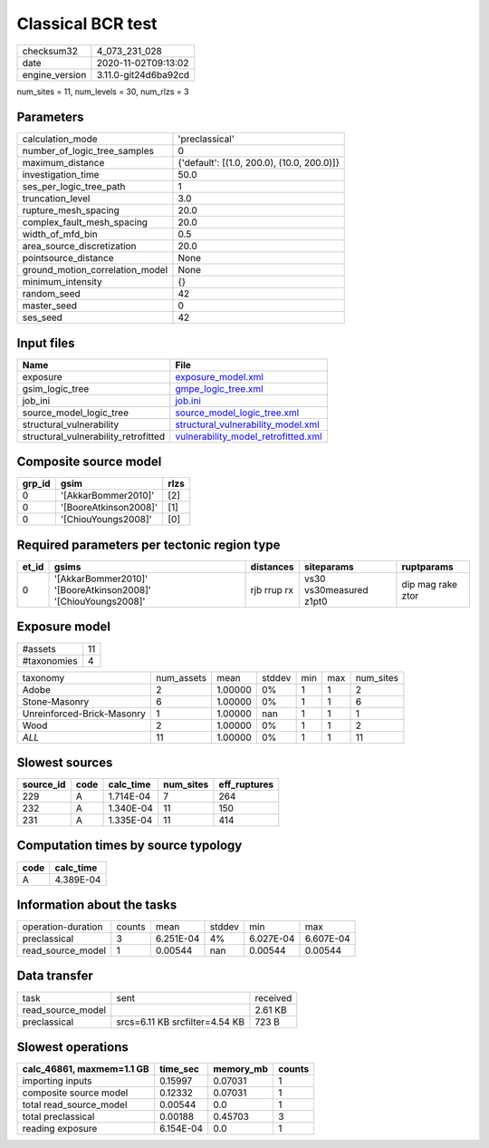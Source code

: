 Classical BCR test
==================

============== ====================
checksum32     4_073_231_028       
date           2020-11-02T09:13:02 
engine_version 3.11.0-git24d6ba92cd
============== ====================

num_sites = 11, num_levels = 30, num_rlzs = 3

Parameters
----------
=============================== ==========================================
calculation_mode                'preclassical'                            
number_of_logic_tree_samples    0                                         
maximum_distance                {'default': [(1.0, 200.0), (10.0, 200.0)]}
investigation_time              50.0                                      
ses_per_logic_tree_path         1                                         
truncation_level                3.0                                       
rupture_mesh_spacing            20.0                                      
complex_fault_mesh_spacing      20.0                                      
width_of_mfd_bin                0.5                                       
area_source_discretization      20.0                                      
pointsource_distance            None                                      
ground_motion_correlation_model None                                      
minimum_intensity               {}                                        
random_seed                     42                                        
master_seed                     0                                         
ses_seed                        42                                        
=============================== ==========================================

Input files
-----------
==================================== ============================================================================
Name                                 File                                                                        
==================================== ============================================================================
exposure                             `exposure_model.xml <exposure_model.xml>`_                                  
gsim_logic_tree                      `gmpe_logic_tree.xml <gmpe_logic_tree.xml>`_                                
job_ini                              `job.ini <job.ini>`_                                                        
source_model_logic_tree              `source_model_logic_tree.xml <source_model_logic_tree.xml>`_                
structural_vulnerability             `structural_vulnerability_model.xml <structural_vulnerability_model.xml>`_  
structural_vulnerability_retrofitted `vulnerability_model_retrofitted.xml <vulnerability_model_retrofitted.xml>`_
==================================== ============================================================================

Composite source model
----------------------
====== ===================== ====
grp_id gsim                  rlzs
====== ===================== ====
0      '[AkkarBommer2010]'   [2] 
0      '[BooreAtkinson2008]' [1] 
0      '[ChiouYoungs2008]'   [0] 
====== ===================== ====

Required parameters per tectonic region type
--------------------------------------------
===== ============================================================= =========== ======================= =================
et_id gsims                                                         distances   siteparams              ruptparams       
===== ============================================================= =========== ======================= =================
0     '[AkkarBommer2010]' '[BooreAtkinson2008]' '[ChiouYoungs2008]' rjb rrup rx vs30 vs30measured z1pt0 dip mag rake ztor
===== ============================================================= =========== ======================= =================

Exposure model
--------------
=========== ==
#assets     11
#taxonomies 4 
=========== ==

========================== ========== ======= ====== === === =========
taxonomy                   num_assets mean    stddev min max num_sites
Adobe                      2          1.00000 0%     1   1   2        
Stone-Masonry              6          1.00000 0%     1   1   6        
Unreinforced-Brick-Masonry 1          1.00000 nan    1   1   1        
Wood                       2          1.00000 0%     1   1   2        
*ALL*                      11         1.00000 0%     1   1   11       
========================== ========== ======= ====== === === =========

Slowest sources
---------------
========= ==== ========= ========= ============
source_id code calc_time num_sites eff_ruptures
========= ==== ========= ========= ============
229       A    1.714E-04 7         264         
232       A    1.340E-04 11        150         
231       A    1.335E-04 11        414         
========= ==== ========= ========= ============

Computation times by source typology
------------------------------------
==== =========
code calc_time
==== =========
A    4.389E-04
==== =========

Information about the tasks
---------------------------
================== ====== ========= ====== ========= =========
operation-duration counts mean      stddev min       max      
preclassical       3      6.251E-04 4%     6.027E-04 6.607E-04
read_source_model  1      0.00544   nan    0.00544   0.00544  
================== ====== ========= ====== ========= =========

Data transfer
-------------
================= ============================== ========
task              sent                           received
read_source_model                                2.61 KB 
preclassical      srcs=6.11 KB srcfilter=4.54 KB 723 B   
================= ============================== ========

Slowest operations
------------------
========================= ========= ========= ======
calc_46861, maxmem=1.1 GB time_sec  memory_mb counts
========================= ========= ========= ======
importing inputs          0.15997   0.07031   1     
composite source model    0.12332   0.07031   1     
total read_source_model   0.00544   0.0       1     
total preclassical        0.00188   0.45703   3     
reading exposure          6.154E-04 0.0       1     
========================= ========= ========= ======